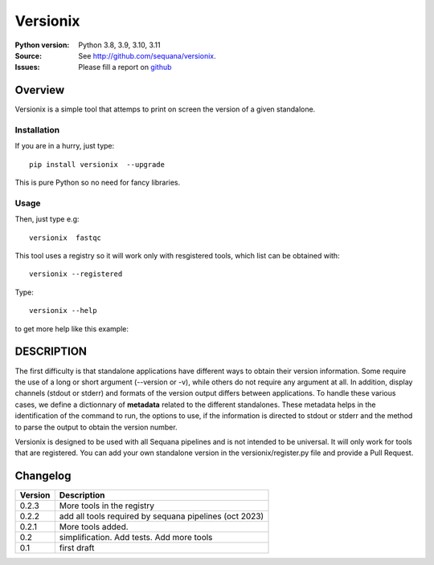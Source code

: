 Versionix
###########


.. image:: https://badge.fury.io/py/versionix.svg
    :target: https://pypi.python.org/pypi/versionix


.. image:: https://github.com/sequana/versionix/actions/workflows/main.yml/badge.svg
   :target: https://github.com/sequana/versionix/actions/workflows/main.yml

.. image:: https://coveralls.io/repos/github/sequana/versionix/badge.svg?branch=main
    :target: https://coveralls.io/github/sequana/versionix?branch=main

.. image:: https://zenodo.org/badge/658721856.svg
   :target: https://zenodo.org/badge/latestdoi/658721856

:Python version: Python 3.8, 3.9, 3.10, 3.11
:Source: See  `http://github.com/sequana/versionix <https://github.com/sequana/versionix/>`__.
:Issues: Please fill a report on `github <https://github.com/sequana/versionix/issues>`__

Overview
========

Versionix is a simple tool that attemps to print on screen the version of a given standalone.

Installation
----------------

If you are in a hurry, just type::

    pip install versionix  --upgrade

This is pure Python so no need for fancy libraries.

Usage
-----

Then, just type e.g::

    versionix  fastqc

This tool uses a registry so it will work only with resgistered tools, which list can be obtained with::

    versionix --registered

Type::

    versionix --help 

to get more help like this example:

.. image:: doc/versionix_usage.png


DESCRIPTION
===========


The first difficulty is that standalone applications have different ways to obtain their version information. Some require the use of a long or short argument (--version or -v), while others do not require any argument at all. In addition, display channels (stdout or stderr) and formats of the version output differs between applications. To handle these various cases, we define a dictionnary of **metadata** related to the different standalones. These metadata helps in the identification of the command to run, the options to use, if the information is directed to stdout or stderr and the method to parse the output to obtain the version number.

Versionix is designed to be used with all Sequana pipelines and is not intended to be universal. It will only work for tools that are registered. You can add your own standalone version in the versionix/register.py file and provide a Pull Request.

Changelog
=========

========= ========================================================================
Version   Description
========= ========================================================================
0.2.3     More tools in the registry
0.2.2     add all tools required by sequana pipelines (oct 2023)
0.2.1     More tools added.
0.2       simplification. Add tests. Add more tools
0.1       first draft
========= ========================================================================
